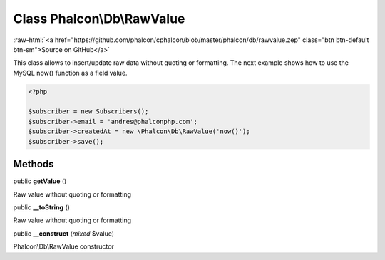 Class **Phalcon\\Db\\RawValue**
===============================

.. role:: raw-html(raw)
   :format: html

:raw-html:`<a href="https://github.com/phalcon/cphalcon/blob/master/phalcon/db/rawvalue.zep" class="btn btn-default btn-sm">Source on GitHub</a>`

This class allows to insert/update raw data without quoting or formatting.  The next example shows how to use the MySQL now() function as a field value.  

.. code-block:: php

    <?php

    $subscriber = new Subscribers();
    $subscriber->email = 'andres@phalconphp.com';
    $subscriber->createdAt = new \Phalcon\Db\RawValue('now()');
    $subscriber->save();



Methods
-------

public  **getValue** ()

Raw value without quoting or formatting



public  **__toString** ()

Raw value without quoting or formatting



public  **__construct** (*mixed* $value)

Phalcon\\Db\\RawValue constructor



